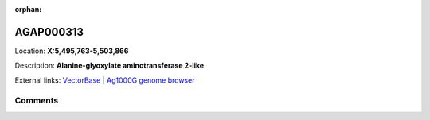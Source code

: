 :orphan:



AGAP000313
==========

Location: **X:5,495,763-5,503,866**



Description: **Alanine-glyoxylate aminotransferase 2-like**.

External links:
`VectorBase <https://www.vectorbase.org/Anopheles_gambiae/Gene/Summary?g=AGAP000313>`_ |
`Ag1000G genome browser <https://www.malariagen.net/apps/ag1000g/phase1-AR3/index.html?genome_region=X:5495763-5503866#genomebrowser>`_





Comments
--------


.. raw:: html

    <div id="disqus_thread"></div>
    <script>
    
    var disqus_config = function () {
        this.page.identifier = '/gene/AGAP000313';
    };
    
    (function() { // DON'T EDIT BELOW THIS LINE
    var d = document, s = d.createElement('script');
    s.src = 'https://agam-selection-atlas.disqus.com/embed.js';
    s.setAttribute('data-timestamp', +new Date());
    (d.head || d.body).appendChild(s);
    })();
    </script>
    <noscript>Please enable JavaScript to view the <a href="https://disqus.com/?ref_noscript">comments.</a></noscript>


